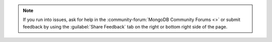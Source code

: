 .. note::

   If you run into issues, ask for help in the
   :community-forum:`MongoDB Community Forums <>` or submit feedback by using
   the :guilabel:`Share Feedback` tab on the right or bottom right side of the
   page.

